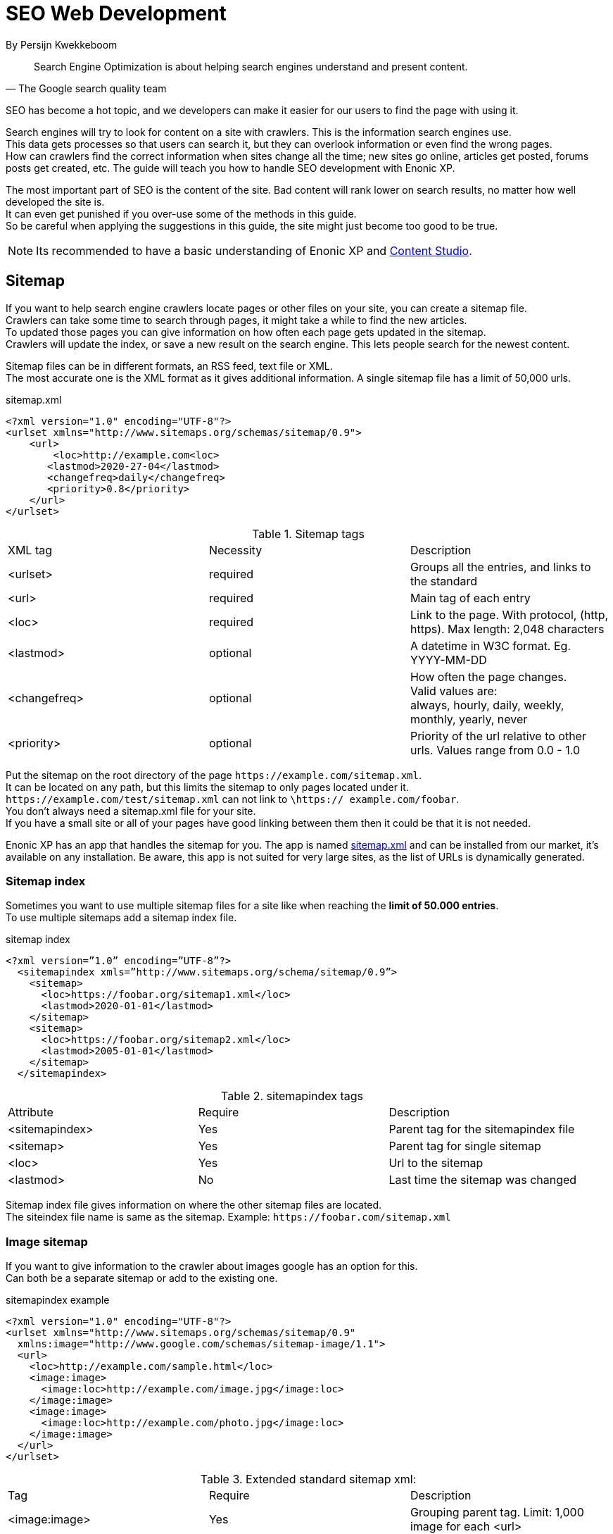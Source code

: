 
= SEO Web Development

By Persijn Kwekkeboom

:toc: 

// Search engine crawlers
// Sitemap
// Robots.txt
// Tags and attributes
// Title
// Languages
// Multilingual sites and sites in different languages
// Open Graph
// URLs
// Human readable urls
// Site structure
// Breadcrumbs
// Error pages
// Redirects
// Quality
// Alt attributes
// Page speed
// Responsive design

[quote, The Google search quality team]
____
Search Engine Optimization is about helping search engines understand and present content.
____

SEO has become a hot topic, and we developers can make it easier for our users to find the page with using it. +

[%hardbreaks]
Search engines will try to look for content on a site with crawlers. This is the information search engines use.
This data gets processes so that users can search it, but they can overlook information or even find the wrong pages.
How can crawlers find the correct information when sites change all the time; new sites go online, articles get posted, forums posts get created, etc. The guide will teach you how to handle SEO development with Enonic XP. 

[%hardbreaks]
The most important part of SEO is the content of the site. Bad content will rank lower on search results, no matter how well developed the site is.
It can even get punished if you over-use some of the methods in this guide.
So be careful when applying the suggestions in this guide, the site might just become too good to be true. 

NOTE: Its recommended to have a basic understanding of Enonic XP and link:https://market.enonic.com/vendors/enonic/content-studio[Content Studio].

[#sitemap]
== Sitemap

[%hardbreaks]
If you want to help search engine crawlers locate pages or other files on your site, you can create a sitemap file.
Crawlers can take some time to search through pages, it might take a while to find the new articles.
To updated those pages you can give information on how often each page gets updated in the sitemap. 
Crawlers will update the index, or save a new result on the search engine. This lets people search for the newest content. 

Sitemap files can be in different formats, an RSS feed, text file or XML. +
The most accurate one is the XML format as it gives additional information. A single sitemap file has a limit of 50,000 urls.


.sitemap.xml
[source, xml]
----
<?xml version="1.0" encoding="UTF-8"?> 
<urlset xmlns="http://www.sitemaps.org/schemas/sitemap/0.9">
    <url>
        <loc>http://example.com<loc>
       <lastmod>2020-27-04</lastmod>
       <changefreq>daily</changefreq>
       <priority>0.8</priority>
    </url>
</urlset>
----

.Sitemap tags
|===
|XML tag |Necessity |Description
|<urlset>
|required 
|Groups all the entries, and links to the standard
|<url>
|required
|Main tag of each entry
|<loc>
|required 
|Link to the page. With protocol, (http, https). Max length: 2,048 characters
|<lastmod> 
|optional
|A datetime in W3C format. Eg. YYYY-MM-DD
|<changefreq>
|optional
|How often the page changes. +
Valid values are: + 
always, hourly, daily, weekly, monthly, yearly, never
|<priority>
|optional
|Priority of the url relative to other urls. 
Values range from 0.0 - 1.0
|===

Put the sitemap on the root directory of the page `\https://example.com/sitemap.xml`. + 
It can be located on any path, but this limits the sitemap to only pages located under it. +
`\https://example.com/test/sitemap.xml` can not link to `\https:// example.com/foobar`. +
You don’t always need a sitemap.xml file for your site. +
If you have a small site or all of your pages have good linking between them then it could be that it is not needed. +

Enonic XP has an app that handles the sitemap for you. The app is named link:https://market.enonic.com/vendors/enonic/com.enonic.app.sitemapxml[sitemap.xml] and can be installed from our market, it’s available on any installation. Be aware, this app is not suited for very large sites, as the list of URLs is dynamically generated. +

[#sitemap-index]
=== Sitemap index 
Sometimes you want to use multiple sitemap files for a site like when reaching the *limit of 50.000 entries*. + 
To use multiple sitemaps add a sitemap index file. 

.sitemap index
[source, xml]
----
<?xml version=”1.0” encoding=”UTF-8”?>
  <sitemapindex xmls=”http://www.sitemaps.org/schema/sitemap/0.9”>
    <sitemap>
      <loc>https://foobar.org/sitemap1.xml</loc>
      <lastmod>2020-01-01</lastmod>
    </sitemap>
    <sitemap>
      <loc>https://foobar.org/sitemap2.xml</loc>
      <lastmod>2005-01-01</lastmod>
    </sitemap>
  </sitemapindex>
----

.sitemapindex tags
|===
|Attribute |Require |Description
|<sitemapindex>
|Yes
|Parent tag for the sitemapindex file
|<sitemap>
|Yes
|Parent tag for single sitemap
|<loc>
|Yes
|Url to the sitemap
|<lastmod>
|No
|Last time the sitemap was changed
|===

Sitemap index file gives information on where the other sitemap files are located. + 
The siteindex file name is same as the sitemap. Example: `\https://foobar.com/sitemap.xml`

[#image-sitemap]
=== Image sitemap
If you want to give information to the crawler about images google has an option for this. +
Can both be a separate sitemap or add to the existing one.

.sitemapindex example
[source, xml]
----
<?xml version="1.0" encoding="UTF-8"?>
<urlset xmlns="http://www.sitemaps.org/schemas/sitemap/0.9"
  xmlns:image="http://www.google.com/schemas/sitemap-image/1.1">
  <url>
    <loc>http://example.com/sample.html</loc>
    <image:image>
      <image:loc>http://example.com/image.jpg</image:loc>
    </image:image>
    <image:image>
      <image:loc>http://example.com/photo.jpg</image:loc>
    </image:image>
  </url>
</urlset>
----

.Extended standard sitemap xml:
|===
|Tag |Require |Description
|<image:image>
|Yes
|Grouping parent tag. Limit: 1,000 image for each <url>
|<image:loc>
|Yes
|Image url
|<image:caption>
|No
|Image description
|<image:geo_location>
|No
|Location data. City, County, etc
|<image:title>
|No
|The title of the image
|<image:license>
|No
|Url to image license
|===

IMPORTANT: Sitemaps need to be submitted to search engines, each search engine has a interface to submit them +
Or you can open this url: {searchengine_url}/ping?sitemap={sitemap_url} + 
Example: bing.com/ping?sitemap=https://foobar.com

NOTE: For those that want more details on sitemaps see link:https://www.sitemaps.org/protocol.html[Sitemaps protocol]

[#Robots]
== Robots.txt
While a sitemap will inform what pages should be crawled, the Robots.txt file tells the crawler what should not be crawled. +
If you don’t want a page crawled simply disallow that page in the robots.txt file. +
Examples of pages that should be excluded: search pages, empty pages, test pages, error pages. +
You probably do not want a user to get redirected from a search engine to a search on your own site. +
Robots.txt format:

.robots.txt example
[source, txt]
----
  User-agent: *
  Disallow: /search/
  Disallow: /test/
  Disallow: /tmp/
----

User-agent::
What robots are allowed to crawl the site. Wildcard "*" for any.
Dissallow::
What area not to be crawled.

`Disallow: /search/` will exclude:

* `{siteurl}/search.html` 
* `{siteurl}/search/` 
* `{siteurl}/search/foo.html`

On the Enonic XP platform  you can install the app link:https://market.enonic.com/vendors/enonic/com.enonic.app.robotstxt[Robots.txt] where you can define all areas that should be excluded directly from Content Studio. +
Some search engines have extended the format to allow new features in the robots.txt format. Like wildcards in the Disallow value.

[#meta-exclude]
=== Meta exclude

While it is possible to exclude a single page in robots.txt file, it will not stop the page from appearing in search engine results. +
This is because a link to a page can be indexed without the crawler visiting it. 

Let’s say on site: \http://foobar.com there is a link to a login page. Crawlers could find the login link and show the link on the search engine even when robots.txt file excludes the target page. +
Adding a exclude meta tag to the page will tell crawlers to not index the page. This stops the site from appearing in results.

[source, html]
----
  <meta name="robots" content="noindex" />
----

Meta tags need to be in the `<head>` section of a page. 

Creating the meta tag is included in the link:https://market.enonic.com/vendors/enonic/com.enonic.app.metafields[SEO metafield app]. +
It will include a checkbox in the bottom of the content with “Hide from external search engines?”. +
Checking this will include the meta tag. 

NOTE: If you want to read more about exclusion see the indetail article link:https://developers.google.com/search/reference/robots_meta_tag[Robots meta tag]

== Tags and attributes

Sometimes search engines will link to a page in the wrong language. +
Other times they will guess at the headline or name of a page. + 
Including the correct tags gives crawlers information to index the pages correctly.

[#title]
=== Title tag

For any user visiting your site, you want an accurate and descriptive title that will help them find the page they are looking for. + 
This is also true for crawlers. Similar or identical titles can confuse or make it difficult to tell different pages apart. + 
Each page should have a unique title. 

It is really simple to add a title to a page in Enonic XP. In any page controller use the display name from its content to set a title. +
The template engine Thymeleaf is used in the example below:

.JS controller
[source, JavaScript]
----
const thymeleaf = require(“/lib/thymeleaf”);
const portal = require(“/lib/xp/portal”);

const view = resolve(“myViewFile.html”);
 
exports.get = function() {
  let content = portal.getContent();
  let model = {
    title : content.displayName;
  }
  return {
    body: thymeleaf.render(view, model),
  }
}
----

.Viewfile thymeleaf
[source, html thymleaf]
----
<html>
    <header>
        <title data-th-text=”${ title }”></title>
    </header>
    [...]
</html>
----

If you don’t want your own code to set a title, our link:https://market.enonic.com/vendors/enonic/com.enonic.app.metafields[SEO metafield app] on the Enonic market has an override title feature. +
There you can set your own title that will replace any previously set title on the page.

[#languages]
=== Languages

Search engines will tailor the result to specific languages. +
There are a lot of factors that give crawlers information on what language the site is in. +
The first thing most crawlers look for are meta tags and the lang attribute.

Adding a meta tag to your html document:

[source, html]
----
    <meta http-equiv="content-language" content="en-us">
----

The http-equiv created simulates response header data. So you can set content-language in the response.

Another option is setting the lang attribute on the `<html>` tag. The attribute sets the language for everything inside it, on a `<html>` tag it sets the language for the entire page. 

.Controller
[source, JavaScript]
----
const portal = require(“lib/xp/portal”);
exports.get = function() {
    let content = portal.getContent();
    let model = {
        language = content.language,
    }
    return {
        body: thymeleaf.render(view, model),
    };
}
----

.View file
[source, html]
----
<html data-th-attr=”lang=${content.language}”>
    [all other dom elements]
</html>
----

The attributes should be in format: ISO_639-1 and optionaly a dash “-” and ISO_3166-1. +
Simply (language code) - (region code). +

It might not always be necessary to add a region code. +
A site in English (en) might not need the region code (us, uk) unless your site supports that language variant. 

How to set the correct content-language header in a controller:

[source, JavaScript]
----
const portal = require(“lib/xp/portal”);

exports.get = function() {
    let content = portal.getContent();
    return {
        body: “Your html or dynamic rendering here”,
        header: {
            “content-language”: “nb-no”
        }
    };
}
----

NOTE: You have to set the language in Content Studio or handle that the value can be undefined.

Our link:https://market.enonic.com/vendors/enonic/com.enonic.app.metafields[SEO meta fields] app sets the content language on the html tag, so that you don’t have to add it in your own application. +
It simply adds it based on what content language you set in content studio. 

=== Multilingual sites

Some sites will have different language variants. +
If you don’t give the correct information to crawlers, they can index your page multiple times.
Users could find the wrong language in search results, and can give a negative experience.

It is recommended to have different URLs for different languages of the site. This is because it can be difficult for crawlers to find different versions of a page if they are changed with JavaScript or IP address lookup. Bing and Google both use crawlers located in the USA, so they might not find the correct pages if you change the site content depending on the ip or location.

Adding a `<link>` with hreflang and href to the site in the `<head>` metadata will link to languages of the different sites. +
Crawlers can then index the different pages and give users the best language for the search they made.
[source, html]
----
  <link rel="alternate" hreflang="nb-no" href="no.example.com/" />
----

The hreflang value should be ISO_639-1 lanuage code followed by (optional) a dash “-” and ISO_3166-1 region code. +
The language code ISO_639 is required. Example: "en-gb" or just "en" english language code, and "gb" Great Britain country code

Each page needs to have a `<link>` to its own lanuage and to the other languages. +
If you have an English, Norwegian and Belarusian page, all 3 pages need to have three `<links>` to the other language pages. + 
The link should be close to the top of the head tag and needs to be in the `<head>` element for crawlers to find it.

It is also recommended (not required) to have an option for matching any language. This is done with “hreflang="x-default"”. This can link to a page where the user can select the language or link to the language most used most ofen english. 

You can add the different pages to each language to a sitemap.xml. +
You need to specify the namespace of the xml file: xmlns:xhtml="http://www.w3.org/1999/xhtml"

.sitemap language example
[source, xml]
----
<?xml version="1.0" encoding="UTF-8"?>
<urlset xmlns="http://www.sitemaps.org/schemas/sitemap/0.9"
  xmlns:xhtml="http://www.w3.org/1999/xhtml">
  <url>
    <loc>https://no.foobar.com/page.html</loc>
    <xhtml:link rel="alternate" hreflang="nb" href="https://no.foobar.com/page.html" />
  </urlset>
</urlset>
----

Same as with `<link>` each page needs to refer to all other pages including itself. +
Each <url> tag needs a <xhtml:link> to its own page, and the other language pages. + 
If the pages did not link back, anyone could add a page to a sitemap and claim to be part of a site. +
If you have different pages for each language use a sitemap index and add a sitemap to each of the translated pages. 

=== Open Graph

When you share a page on a message app or post it online a page preview or thumbnail can shows up, maybe even the title and description of that page. + 
This is often used by social media and is called rich media. +
Open graph is the protocal used to make websited rich media objects. +
Having a presence in social media helps your ranking on search engines. + 
Search engines want to find relevant content for users, and this is made simpler if they are matched to interested groups. +
Open Graph data can be used for a lot more than just sharing messages on social media. 

There are some required meta tags for the Open Graph protocol:

[source, html]
----
<meta property="og:title" content="top 10 frameworks" />
<meta property="og:type" content="article" />
<meta property="og:image" content="http://ia.media-imdb.com/images/rock.jpg" />
<meta property="og:url" content="http://www.imdb.com/title/tt0117500/" />
----

*og:title*: Should be the title of the content, often the headline or name. +
*og:type*: The type of content on the page. +
  Article +
  Book +
  profile +
  music.song +
  music.album +
  music.playlist +
  music.radio_station +
  video.movie +
  video.episode +
  video.tv_show +
  Video.other +
  Website +

For a full list of types, visit https://ogp.me/#types

*og:image*: A URL to a representative image for the content of the page. +
*og:url*:     A canonical URL for your content. An identifier to the content of the page. +
E.g. when the website's content is a movie. Then the URL links to the movies entry on a movie archive website. +

There are some optional tags. It is recommended to include them. +
*og:audio*: The URL to the content audio +
*og:description*: A short description of what is on the page. +
*og:determiner*: The word that appears before the name of the content in a sentence. A, An, The, “” (blank) or Auto. Auto will give the choice of a or an. +
*og:local*: The locale of the tags. What language they are in. Format: ISO_3166-1, an underscore “_” and ISO_639-1. +
*og:locale*:alternate: Other locales this page is available in. +
*og:site_name*: The site name the object is part of. This is often the homepage title or company the page belongs to. +
*og:video*: A url video that compliments this page. +

We have made our link:https://market.enonic.com/vendors/enonic/com.enonic.app.metafields[SEO Meta Fields] app to handle Open Graph properties for different social media platforms. How the different social media use these properties changes a lot, even on different devices. + 
The app tries to search for the different properties in the content data, but you can override them with setting a value in the SEO content field. + 

== URLs
Properly understanding them and creating URLs can help both search engines but also users of the site. 

Example URL: +
Https :// www.example.com / blog ? q=search # headline +
Protocol :// host / path ? query # fragment +

Protocol:: Search engines prefer the use of https over http. + Different protocols are handled by crawlers, so http and https are seen as different sites. +
Use redirects so crawlers and users get the same protocol. Eg. http redirects to the https version. +
Host:: Should be the main name of your organization or product. +
Even with users being able to bookmark different pages, avoid having really long names. +
It should be possible to remember the site name and navigate to it. + Search engines see different pages with www and without www. + 
Set up redirects so that all pages resolve to the same host. Eg. www.example.com resolves to example.com. +
Path:: The path adds a more specific destination on the page. +
This is case sensitive so the example.com/blog is not the same as example.com/Blog. +
The same goes for trailing slashes. example.com/blog is not the same page as example.com/blog/.
Query/fragment:: Bing recommends to avoid using these if possible. Google will ignore fragments. +

Content Studio has a built in way to handle URLs. When generating URLs, it will never create trailing slashes. + 
Going to a page with the trailing slashes will always result in the same page as without the trailing slash. 

Handling the query part of the URLs is simple inside the page controller. +
All query variables will be returned in the request object. +
So a visitor goes to a page the request parameters go to the controller and can be used.

.Example controller
[source, JavaScript]
----
// Triggered url: www.foobar.com?test=true&s=blog /

exports.get = function(request) { 
    let test = request.params.test;
    let search = request.params.blog;
    log.info(test);
    log.info(search);
}
----

=== Human readable urls
It is easier to remember a simple URL that does not contain lots of numbers or not understandable text. +
Example: +
    bad: example.com/folder5/b5c145d1-353c-43c5-85fb-35d02cbf7d89.html +
    good: example.com/articles/top-ten-games-2020.html +

Setting simple and understandable URLs will make it clear where in the site hierarchy you are, and easier to remember the URL itself. +
Enonic XP creates URLs for a page in a subtle way, when creating content you fill in a name for each content. +
This name is used to create the url by default. +
So if your on the page www.foobar.com and you create a landing page with the name “next page”, Content Studio will then let you access it via the URL: www.foobar.com/next-page (spaces get automatically changed to “-" dashes). +
This is also true for folders, so creating a folder will add a path onto the host: www.foobar.com/all-images. +
It is possible to change the path independent of the name. 


.content studio name and path field
image::images/content_studio_path.png[Content studio content name and path input fields, 500]

In the above image: “next page” is the name field, “next-page” is the path field +

== Site structure 
Having a good site structure helps the visitors of a site. +
It can also help search engines understand what information is important or not. +
When a crawler goes through a site structure, it will follow links found on the domain eg. www.foobar.com. +
Lets say that in the menu is a link to /blog. The crawler will follow this link and it knows then that the homepage (foobar.com) goes to the blog page. +
By going through all the links like in this example it will map the site structure, and it will also know the main pages or the most important pages. +
If a user searches for a specific page the user will still find them.  +
Search engines will not only find the important pages, all the individual pages get indexed.


So having a site higher up in the hierarchy can give information to search engines that the pages are more important. 

Example structure: 

image::images/content_studio_structure.png[Tree strucutre of a page, 500]

Having the blog page straight under the main site marks it as a more important site than one of the blog articles. The URL to the blog in the example above would be homepage/blog

When using Content Studio, each page will automatically create the page where you placed it in the site structure. +
Creating the page blog under homepage will result in the URL: www.homepage.no/blog. + 
This is important to keep in mind so you do not create unnecessary site structure.

=== Breadcrumbs
It can also be helpful to add breadcrumbs on all pages to give a better understanding to both crawlers and users on where they are currently in the site. +
Since crawlers follow links having short navigational links from where the page was and where you currently are, can give some help to the crawler how the page is structured. +
Example:
URL: www.home.com/blog/top-10
Breadcrumb: home-> blog -> top 10
Where each breadcrumbs word is a link to that page. 
“Home” goes to www.home.it 
“Blog” goes to www.home.it/blog
“Top 10” goes to www.home.it/blog/top-10

=== Error pages
When following links or by changing the url a user can find a page that does not exist. +
Handling this can have an impact on the user experience and the website. +
If the users sees an error message or technical data on visiting a page this will often confuse them and they can simply leave because of it.

It is recommended to create error pages that allow the user to go back or continue the navigation of the site. +
Its recommended to make suggestions to other pages or take them back to the homepage. +
Even crawlers can benefit from this, since the crawlers map internal links on the site, they can also find pages that don’t exist anymore.

Creating error pages can be difficult, since you have to handle all pages that do not exist. +
Enonic XP gives a simple solution to handle error pages by using an error controller. + 
The error controller can handle all http status codes, like 404 status code (not found). 

To create an error handler:

1. Add a folder in your project `src\main\resources\site\error` 
2. Add error.js in the folder, you can also add a view file. 

.Example error handler:
[source, JavaScript]
----
exports.handleError = function(req) {
    // Handle possible request

    return {
      body: "Could not find the page",
    }
}
----

NOTE: Be careful not to trigger an error in the error controller. This will result in a loop of the error controller trying to handle its own error.  

== Redirects
Redirect are pages that send the traffic from one page to another. +
This is often done when migrating a page, the page switches domain or when multiple urls go to the same page. 

There mainly two main HTTP status codes used for redirects: +
*302 found* +
*301 permanently moved* +

If a page is temporarily moved use HTTP status code 302. +
It will tell anyone visiting the site that the URL is temporarily moved to another page. +
A crawler will index your page on the given URL and not the resolved URL after a redirect. 
 
The other side of this would be a 301 or a permanently moved page then a crawler will index the resolved URL (target page) instead of the requested URL. +

Example: +
www.foobar.com/test redirects to www.foobar.com/demo +
With a *302 code*, the /test page gets indexed. +
With a *301 code*, the /demo page gets indexed. +

Redirect app (soon™)

== Quality
There are some things that you can do to improve the quality of your page that will also improve the ranking on search engines. +
One of the things that help improve a web page is letting non-graphical users understand the page. +
A crawler does not see whats on an image, it does not have eyes. Improving accessibility will improve the quality of a site for users and SEO.

*Alt attribute*

A simple addition to all images is a description of the image in its alt attribute. +
This will give information about the image to those who don’t see the graphic image, like screen readers or crawlers. + 
A description should be as short and precise as possible. +
Another benefit of adding alt attributes is that if the image can’t be rendered, the alt text will be displayed instead.+

Image tag with alt attribute:

.image tag example
[source, html]
----
<img src=”path/to/image” alt=”planet earth” />
----

=== Page speed
The most difficult metric in SEO is probably page speed. +
Page speed is often talked about when it comes to SEO and website development in general. +
I hope to shed some light on the subject and how page speed is linked to SEO. 

Fast page speeds is plays a roll in ranking on search engines, but it is one of many metrics used in calculating search engine ranking. +
Having a page that uses a lot of time before the main content is shown will not be good for the user or crawlers. +
A page needs to follow the user behavior. Let me give some common examples of this: +
The images on the bottom of the page usually are not that important while the images on the top are, since the user sees them first. +
So look into lazy loading images. +
As of the time of writing there is an attribute you can add to images, but most browsers do not support this attribute yet. +
This is also possible to achieve with front end JavaScript.

.Lazy loading example
[source, html]
----
<img loading=”lazy”` src=”path/to/image”/ alt=”short description”/>
----

The contact input field on the bottom of the page is usually not the first thing the user clicks on. +
While it is important that the page does not use 20 seconds to execute all JavaScript, it might not be damaging if the contact form does take some time before it accepts input. 

While the above examples show how the webpage needs to fit the user needs, there are some elements that can decrease the webpage speed in general. +
One of them is large images, or rather unnecessary large images. +
If a user browses the page in a small window, it will not need to render large images. +
It is better to fit the image to the browser size. +
A common mistake is to change the size using only css, this does not change the original image so it will still downloud the image in its original size. 

Image sizes (both the pixel size and file byte size) is something that enonic XP has a built in feature to handle. +
The portal API has an imageUrl function. +
The function handles the scale and quality of the image, it returns an image URL that can be passed to the image src attribute. +
This will make sure the image is the correct size for the browser, as long as the developer uses the correct scale.

See the portal library function: link:https://developer.enonic.com/docs/xp/stable/api/lib-portal#imageurl[portal.imageUrl] +
ImageUrl takes two: +
Scale can be used to set a certain image pixel size. required. +
Quality can decrease the file size. Default to 95. +

Example:
[source, JavaScript]
----
//Inside a controller
let imageurl = portal.imageUrl({
    key: “imageId”,
    Scale: “width(500)”
});
----

And usually you want to create different images for different device sizes:

[source, JavaScript]
----
//Inside a controller
let tinyImage = portal.imageUrl({
    key: “imageId”,
    scale: “width(400)”
});
//uses the same image id
let largeImage = portal.imageUr({
    key: “imageid”,
    scale: “width(600)”
}); 
----

NOTE: Pass the image URL to the frontend to render them on the page. Like in the srcset attribute.

=== Responsive design
Images in different sizes brings us to the topic of responsive design. +
While most search engines will handle pages on all devices. +
A responsively designed website will help the page ranking. +
Supporting all devices will include any users that visit the site. +

Rendering most of the page and its content on the server side helps with supporting all devices, since the computing strength of the server gives a lower load on the device and browser. Enonic XP does server side rendering. While this can be changed and be modified, using Content Studio and page controllers will reduce the amount of rendering done by the devices.


Links and resources used in this guide:

Google sitemap image, https://support.google.com/webmasters/answer/178636 +
Sitemap standard: https://www.sitemaps.org/protocol.html +
Google sitemap: https://support.google.com/webmasters/answer/156184 +
Google sitemap index file: https://support.google.com/webmasters/answer/75712 +
Google robots.txt: https://support.google.com/webmasters/answer/6062608 +
Google multi-regional and multilingual sites: https://support.google.com/webmasters/answer/182192 +
Bing language: https://blogs.bing.com/webmaster/2011/03/01/how-to-tell-bing-your-websites-country-and-language/ +
Yahoo higher page ranking: https://help.yahoo.com/kb/SLN2216.html  +
Google hreflang: https://developers.google.com/web/tools/lighthouse/audits/hreflang +
Open graph protocol: https://ogp.me/ +
URI: https://en.wikipedia.org/wiki/Uniform_Resource_Identifier  +
Breadcrumb: https://schema.org/BreadcrumbList  +
404 pages / error pages: https://support.google.com/webmasters/answer/93641 +
Site speed google webmasters: https://www.youtube.com/watch?v=7HKYsJJrySY +
Lazy loading html: https://developer.mozilla.org/en-US/docs/Web/HTML/Element/img#attr-loading +

